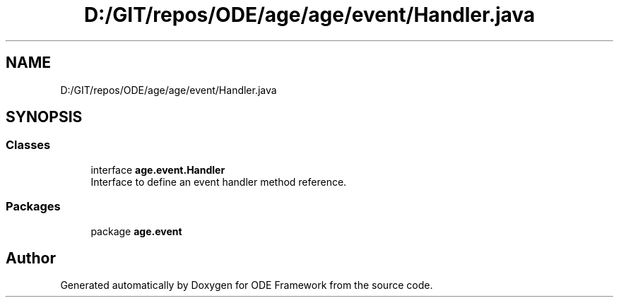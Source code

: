.TH "D:/GIT/repos/ODE/age/age/event/Handler.java" 3 "Version 1" "ODE Framework" \" -*- nroff -*-
.ad l
.nh
.SH NAME
D:/GIT/repos/ODE/age/age/event/Handler.java
.SH SYNOPSIS
.br
.PP
.SS "Classes"

.in +1c
.ti -1c
.RI "interface \fBage\&.event\&.Handler\fP"
.br
.RI "Interface to define an event handler method reference\&. "
.in -1c
.SS "Packages"

.in +1c
.ti -1c
.RI "package \fBage\&.event\fP"
.br
.in -1c
.SH "Author"
.PP 
Generated automatically by Doxygen for ODE Framework from the source code\&.
